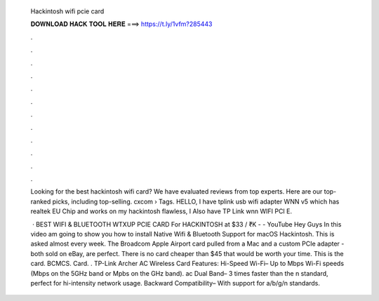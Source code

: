   Hackintosh wifi pcie card
  
  
  
  𝐃𝐎𝐖𝐍𝐋𝐎𝐀𝐃 𝐇𝐀𝐂𝐊 𝐓𝐎𝐎𝐋 𝐇𝐄𝐑𝐄 ===> https://t.ly/1vfm?285443
  
  
  
  .
  
  
  
  .
  
  
  
  .
  
  
  
  .
  
  
  
  .
  
  
  
  .
  
  
  
  .
  
  
  
  .
  
  
  
  .
  
  
  
  .
  
  
  
  .
  
  
  
  .
  
  Looking for the best hackintosh wifi card? We have evaluated reviews from top experts. Here are our top-ranked picks, including top-selling. cxcom › Tags. HELLO, I have tplink usb wifi adapter WNN v5 which has realtek EU Chip and works on my hackintosh flawless, I Also have TP Link wnn WIFI PCI E.
  
   · BEST WIFI & BLUETOOTH WTXUP PCIE CARD For HACKINTOSH at $33 / ₹K - - YouTube Hey Guys In this video am going to show you how to install Native Wifi & Bluetooth Support for macOS Hackintosh. This is asked almost every week. The Broadcom Apple Airport card pulled from a Mac and a custom PCIe adapter - both sold on eBay, are perfect. There is no card cheaper than $45 that would be worth your time. This is the card. BCMCS. Card.  . TP-Link Archer AC Wireless Card Features: Hi-Speed Wi-Fi– Up to Mbps Wi-Fi speeds (Mbps on the 5GHz band or Mpbs on the GHz band). ac Dual Band– 3 times faster than the n standard, perfect for hi-intensity network usage. Backward Compatibility– With support for a/b/g/n standards.
